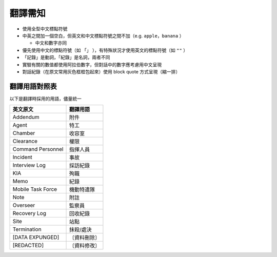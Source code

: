 ========
翻譯需知
========

* 使用全型中文標點符號
* 中英之間加一個空白，但英文和中文標點符號之間不加（e.g. ``apple，banana`` ）

  - 中文和數字亦同

* 優先使用中文的標點符號（如 ``「」`` ），有特殊狀況才使用英文的標點符號（如 ``""`` ）
* 「記錄」是動詞，「紀錄」是名詞，兩者不同
* 實驗有關的數值都使用阿拉伯數字，但對話中的數字應考慮用中文呈現
* 對話紀錄（在原文常用灰色框框包起來）使用 block quote 方式呈現（縮一排）

翻譯用語對照表
---------------

以下是翻譯時採用的用語，儘量統一

=================== ============
 英文原文            翻譯用語
=================== ============
 Addendum            附件
 Agent               特工
 Chamber             收容室
 Clearance           權限
 Command Personnel   指揮人員
 Incident            事故
 Interview Log       採訪紀錄
 KIA                 殉職
 Memo                紀錄
 Mobile Task Force   機動特遣隊
 Note                附註
 Overseer            監察員
 Recovery Log        回收紀錄
 Site                站點
 Termination         抹殺/處決
 [DATA EXPUNGED]     〔資料刪除〕
 [REDACTED]          〔資料修改〕
=================== ============
